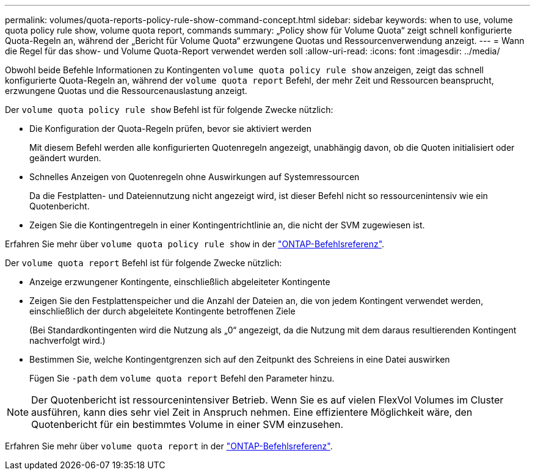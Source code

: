 ---
permalink: volumes/quota-reports-policy-rule-show-command-concept.html 
sidebar: sidebar 
keywords: when to use, volume quota policy rule show, volume quota report, commands 
summary: „Policy show für Volume Quota“ zeigt schnell konfigurierte Quota-Regeln an, während der „Bericht für Volume Quota“ erzwungene Quotas und Ressourcenverwendung anzeigt. 
---
= Wann die Regel für das show- und Volume Quota-Report verwendet werden soll
:allow-uri-read: 
:icons: font
:imagesdir: ../media/


[role="lead"]
Obwohl beide Befehle Informationen zu Kontingenten `volume quota policy rule show` anzeigen, zeigt das schnell konfigurierte Quota-Regeln an, während der `volume quota report` Befehl, der mehr Zeit und Ressourcen beansprucht, erzwungene Quotas und die Ressourcenauslastung anzeigt.

Der `volume quota policy rule show` Befehl ist für folgende Zwecke nützlich:

* Die Konfiguration der Quota-Regeln prüfen, bevor sie aktiviert werden
+
Mit diesem Befehl werden alle konfigurierten Quotenregeln angezeigt, unabhängig davon, ob die Quoten initialisiert oder geändert wurden.

* Schnelles Anzeigen von Quotenregeln ohne Auswirkungen auf Systemressourcen
+
Da die Festplatten- und Dateiennutzung nicht angezeigt wird, ist dieser Befehl nicht so ressourcenintensiv wie ein Quotenbericht.

* Zeigen Sie die Kontingentregeln in einer Kontingentrichtlinie an, die nicht der SVM zugewiesen ist.


Erfahren Sie mehr über `volume quota policy rule show` in der link:https://docs.netapp.com/us-en/ontap-cli/volume-quota-policy-rule-show.html["ONTAP-Befehlsreferenz"^].

Der `volume quota report` Befehl ist für folgende Zwecke nützlich:

* Anzeige erzwungener Kontingente, einschließlich abgeleiteter Kontingente
* Zeigen Sie den Festplattenspeicher und die Anzahl der Dateien an, die von jedem Kontingent verwendet werden, einschließlich der durch abgeleitete Kontingente betroffenen Ziele
+
(Bei Standardkontingenten wird die Nutzung als „0“ angezeigt, da die Nutzung mit dem daraus resultierenden Kontingent nachverfolgt wird.)

* Bestimmen Sie, welche Kontingentgrenzen sich auf den Zeitpunkt des Schreiens in eine Datei auswirken
+
Fügen Sie `-path` dem `volume quota report` Befehl den Parameter hinzu.



[NOTE]
====
Der Quotenbericht ist ressourcenintensiver Betrieb. Wenn Sie es auf vielen FlexVol Volumes im Cluster ausführen, kann dies sehr viel Zeit in Anspruch nehmen. Eine effizientere Möglichkeit wäre, den Quotenbericht für ein bestimmtes Volume in einer SVM einzusehen.

====
Erfahren Sie mehr über `volume quota report` in der link:https://docs.netapp.com/us-en/ontap-cli/volume-quota-report.html["ONTAP-Befehlsreferenz"^].
